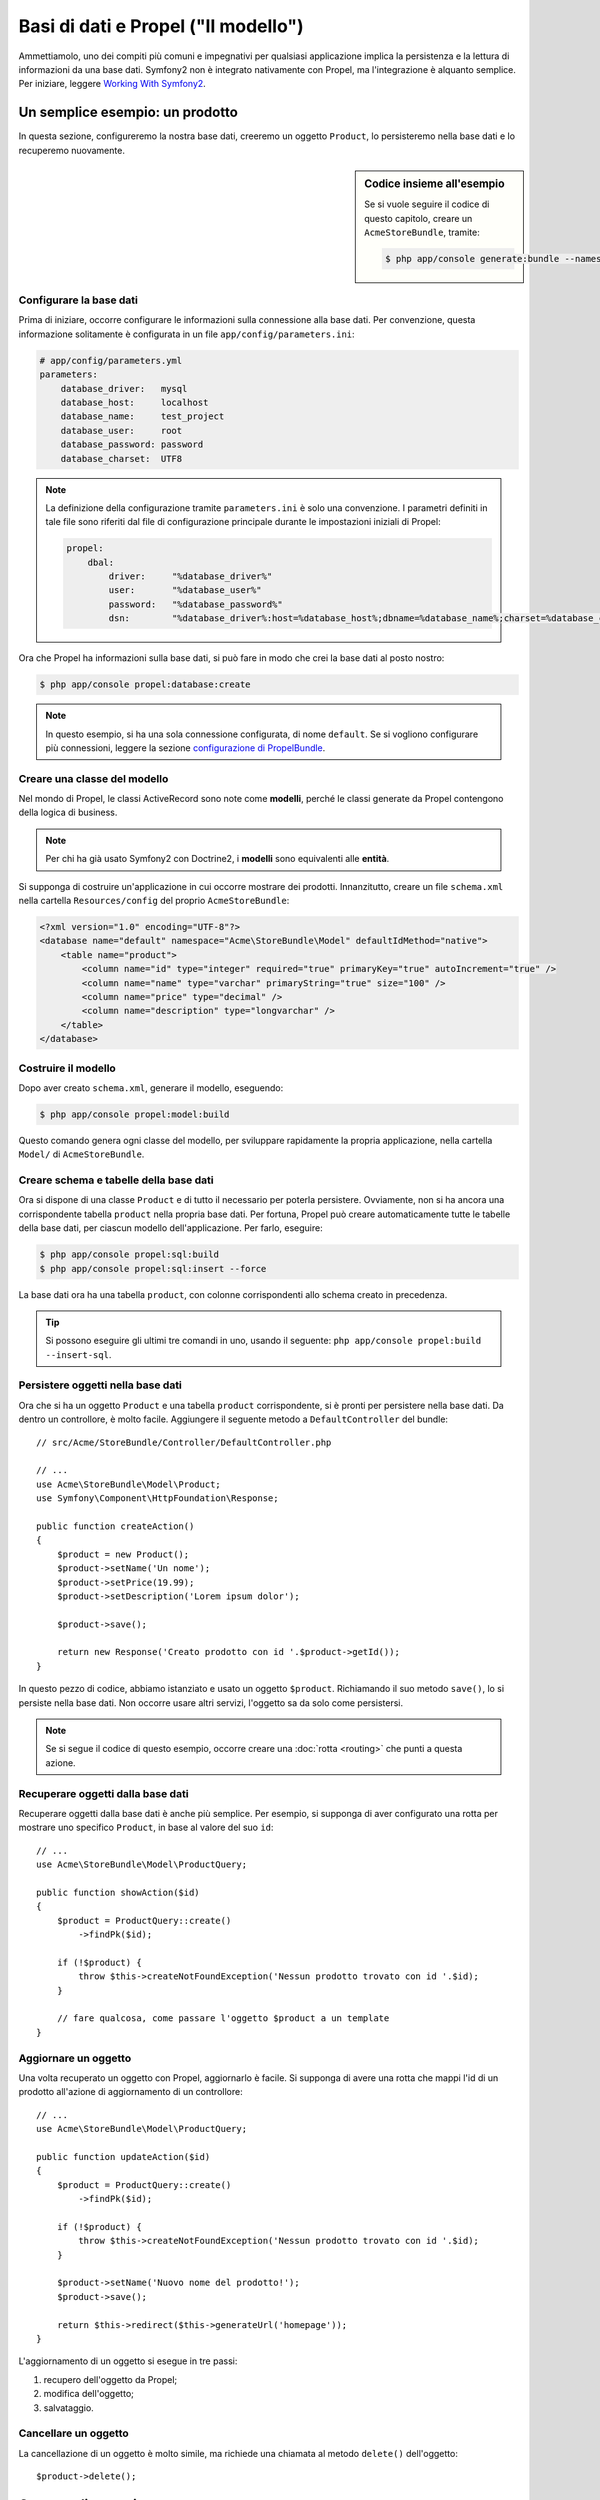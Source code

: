 .. index::
   single: Propel

Basi di dati e Propel ("Il modello")
====================================

Ammettiamolo, uno dei compiti più comuni e impegnativi per qualsiasi applicazione
implica la persistenza e la lettura di informazioni da una base dati. Symfony2 
non è integrato nativamente con Propel, ma l'integrazione è alquanto semplice.
Per iniziare, leggere `Working With Symfony2`_.

Un semplice esempio: un prodotto
--------------------------------

In questa sezione, configureremo la nostra base dati, creeremo un oggetto ``Product``,
lo persisteremo nella base dati e lo recuperemo nuovamente.

.. sidebar:: Codice insieme all'esempio

    Se si vuole seguire il codice di questo capitolo, creare un
    ``AcmeStoreBundle``, tramite:
    
    .. code-block:: bash

        $ php app/console generate:bundle --namespace=Acme/StoreBundle

Configurare la base dati
~~~~~~~~~~~~~~~~~~~~~~~~

Prima di iniziare, occorre configurare le informazioni sulla connessione alla
base dati. Per convenzione, questa informazione solitamente è configurata in un
file ``app/config/parameters.ini``:

.. code-block:: yaml

    # app/config/parameters.yml
    parameters:
        database_driver:   mysql
        database_host:     localhost
        database_name:     test_project
        database_user:     root
        database_password: password
        database_charset:  UTF8

.. note::

    La definizione della configurazione tramite ``parameters.ini`` è solo una convenzione.
    I parametri definiti in tale file sono riferiti dal file di configurazione principale
    durante le impostazioni iniziali di Propel:

    .. code-block:: yaml

        propel:
            dbal:
                driver:     "%database_driver%"
                user:       "%database_user%"
                password:   "%database_password%"
                dsn:        "%database_driver%:host=%database_host%;dbname=%database_name%;charset=%database_charset%"

Ora che Propel ha informazioni sulla base dati, si può fare in modo che crei la
base dati al posto nostro:

.. code-block:: bash

    $ php app/console propel:database:create

.. note::

    In questo esempio, si ha una sola connessione configurata, di nome ``default``. Se
    si vogliono configurare più connessioni, leggere la sezione `configurazione di
    PropelBundle <Working With Symfony2 - Configuration>`_.

Creare una classe del modello
~~~~~~~~~~~~~~~~~~~~~~~~~~~~~

Nel mondo di Propel, le classi ActiveRecord sono note come **modelli**, perché le classi
generate da Propel contengono della logica di business.

.. note::

    Per chi ha già usato Symfony2 con Doctrine2, i **modelli** sono equivalenti alle
    **entità**.

Si supponga di costruire un'applicazione in cui occorre mostrare dei prodotti.
Innanzitutto, creare un file ``schema.xml`` nella cartella ``Resources/config`` del
proprio ``AcmeStoreBundle``:

.. code-block:: xml

    <?xml version="1.0" encoding="UTF-8"?>
    <database name="default" namespace="Acme\StoreBundle\Model" defaultIdMethod="native">
        <table name="product">
            <column name="id" type="integer" required="true" primaryKey="true" autoIncrement="true" />
            <column name="name" type="varchar" primaryString="true" size="100" />
            <column name="price" type="decimal" />
            <column name="description" type="longvarchar" />
        </table>
    </database>

Costruire il modello
~~~~~~~~~~~~~~~~~~~~

Dopo aver creato ``schema.xml``, generare il modello, eseguendo:

.. code-block:: bash

    $ php app/console propel:model:build

Questo comando genera ogni classe del modello, per sviluppare rapidamente la propria
applicazione, nella cartella ``Model/`` di ``AcmeStoreBundle``.

Creare schema e tabelle della base dati
~~~~~~~~~~~~~~~~~~~~~~~~~~~~~~~~~~~~~~~

Ora si dispone di una classe ``Product`` e di tutto il necessario per poterla persistere.
Ovviamente, non si ha ancora una corrispondente tabella ``product`` nella propria base
dati. Per fortuna, Propel può creare automaticamente tutte le tabelle della base dati,
per ciascun modello dell'applicazione. Per farlo, eseguire:

.. code-block:: bash

    $ php app/console propel:sql:build
    $ php app/console propel:sql:insert --force

La base dati ora ha una tabella ``product``, con colonne corrispondenti allo
schema creato in precedenza.

.. tip::

    Si possono eseguire gli ultimi tre comandi in uno, usando il seguente:
    ``php app/console propel:build --insert-sql``.

Persistere oggetti nella base dati
~~~~~~~~~~~~~~~~~~~~~~~~~~~~~~~~~~

Ora che si ha un oggetto ``Product`` e una tabella ``product`` corrispondente,
si è pronti per persistere nella base dati. Da dentro un controllore, è molto
facile. Aggiungere il seguente metodo a ``DefaultController`` del
bundle::

    // src/Acme/StoreBundle/Controller/DefaultController.php

    // ...
    use Acme\StoreBundle\Model\Product;
    use Symfony\Component\HttpFoundation\Response;

    public function createAction()
    {
        $product = new Product();
        $product->setName('Un nome');
        $product->setPrice(19.99);
        $product->setDescription('Lorem ipsum dolor');

        $product->save();

        return new Response('Creato prodotto con id '.$product->getId());
    }

In questo pezzo di codice, abbiamo istanziato e usato un oggetto ``$product``.
Richiamando il suo metodo ``save()``, lo si persiste nella base dati. Non occorre
usare altri servizi, l'oggetto sa da solo come persistersi.

.. note::

    Se si segue il codice di questo esempio, occorre creare una
    :doc:`rotta <routing>` che punti a questa azione.

Recuperare oggetti dalla base dati
~~~~~~~~~~~~~~~~~~~~~~~~~~~~~~~~~~

Recuperare oggetti dalla base dati è anche più semplice. Per esempio, si supponga
di aver configurato una rotta per mostrare uno specifico ``Product``, in base al
valore del suo ``id``::
    
    // ...
    use Acme\StoreBundle\Model\ProductQuery;
    
    public function showAction($id)
    {
        $product = ProductQuery::create()
            ->findPk($id);
    
        if (!$product) {
            throw $this->createNotFoundException('Nessun prodotto trovato con id '.$id);
        }
    
        // fare qualcosa, come passare l'oggetto $product a un template
    }

Aggiornare un oggetto
~~~~~~~~~~~~~~~~~~~~~

Una volta recuperato un oggetto con Propel, aggiornarlo è facile. Si supponga di avere
una rotta che mappi l'id di un prodotto all'azione di aggiornamento di un controllore::
    
    // ...
    use Acme\StoreBundle\Model\ProductQuery;
    
    public function updateAction($id)
    {
        $product = ProductQuery::create()
            ->findPk($id);
    
        if (!$product) {
            throw $this->createNotFoundException('Nessun prodotto trovato con id '.$id);
        }
    
        $product->setName('Nuovo nome del prodotto!');
        $product->save();
    
        return $this->redirect($this->generateUrl('homepage'));
    }

L'aggiornamento di un oggetto si esegue in tre passi:

#. recupero dell'oggetto da Propel;
#. modifica dell'oggetto;
#. salvataggio.

Cancellare un oggetto
~~~~~~~~~~~~~~~~~~~~~

La cancellazione di un oggetto è molto simile, ma richiede una chiamata al metodo
``delete()`` dell'oggetto::

    $product->delete();

Cercare gli oggetti
-------------------
    
Propel fornisce delle classi ``Query``, per eseguire query, semplici o complesse,
senza sforzo::
    
    \Acme\StoreBundle\Model\ProductQuery::create()->findPk($id);
    
    \Acme\StoreBundle\Model\ProductQuery::create()
        ->filterByName('Pippo')
        ->findOne();

Si immagini di voler cercare prodotti che costino più di 19.99, ordinati dal più
economico al più costoso. Da dentro un controllore, fare come segue::

    $products = \Acme\StoreBundle\Model\ProductQuery::create()
        ->filterByPrice(19.99, \Criteria::GREATER_THAN)
        ->orderByPrice()
        ->find();

In una sola riga, si ottengono i prodotti cercati in modo orientato agli oggetti. Non
serve perdere tempo con SQL o simili, Symfony2 offre una programmazione completamente orientata
agli oggetti e Propel rispetta la stessa filosofia, fornendo un incredibile livello di
astrazione.

Se si vogliono riutilizzare delle query, si possono aggiungere i propri metodi alla
classe ``ProductQuery``::

    // src/Acme/StoreBundle/Model/ProductQuery.php   
    class ProductQuery extends BaseProductQuery
    {
        public function filterByExpensivePrice()
        {
            return $this
                ->filterByPrice(array('min' => 1000))
        }
    }

Ma si noti che Propel genera diversi metodi per noi e un semplice
``findAllOrderedByName()`` può essere scritto senza sforzi::

    \Acme\StoreBundle\Model\ProductQuery::create()
        ->orderByName()
        ->find();

Relazioni/associazioni
----------------------

Si supponga che tutti i prodotti dell'applicazione appartengano a una delle categorie.
In questo caso, occorrerà un oggetto ``Category`` e un modo per correlare un oggetto
``Product`` a un oggetto ``Category``.

Si inizi aggiungendo la definizione di ``category`` al file ``schema.xml``:

.. code-block:: xml

    <database name="default" namespace="Acme\StoreBundle\Model" defaultIdMethod="native">
        <table name="product">
            <column name="id" type="integer" required="true" primaryKey="true" autoIncrement="true" />
            <column name="name" type="varchar" primaryString="true" size="100" />
            <column name="price" type="decimal" />
            <column name="description" type="longvarchar" />
    
            <column name="category_id" type="integer" />
            <foreign-key foreignTable="category">
                <reference local="category_id" foreign="id" />
            </foreign-key>
        </table>
    
        <table name="category">
            <column name="id" type="integer" required="true" primaryKey="true" autoIncrement="true" />
            <column name="name" type="varchar" primaryString="true" size="100" />
       </table>
    </database>

Creare le classi:

.. code-block:: bash

    php app/console propel:model:build

Ipotizziamo di avere già dei prodotti nella base dati e che non si voglia perderli. Grazie
alle migrazioni, Propel sarà in grado di aggiornare la base dati, senza perdere alcun
dato esistente.

.. code-block:: bash

    $ php app/console propel:migration:generate-diff
    $ php app/console propel:migration:migrate

La base dati è stata aggiornata, si può continuare nella scrittura dell'applicazione.

Salvare oggetti correlati
~~~~~~~~~~~~~~~~~~~~~~~~~

Vediamo ora un po' di codice in azione. Immaginiamo di essere dentro un controllore::

    // ...
    use Acme\StoreBundle\Model\Category;
    use Acme\StoreBundle\Model\Product;
    use Symfony\Component\HttpFoundation\Response;
    
    class DefaultController extends Controller
    {
        public function createProductAction()
        {
            $category = new Category();
            $category->setName('Prodotti principali');
    
            $product = new Product();
            $product->setName('Pippo');
            $product->setPrice(19.99);
            // mette in relazione questo prodotto alla categoria
            $product->setCategory($category);
    
            // salva tutto
            $product->save();
    
            return new Response(
                'Creato prodotto con id: '.$product->getId().' e categoria con id: '.$category->getId()
            );
        }
    }

Una singola riga è stata aggiunta alle tabelle ``category`` e ``product``. La colonna
``product.category_id`` del nuovo prodotto è stata impostata all'id della nuova
categoria. Propel gestisce la persistenza di questa relazione al posto
nostro.

Recuperare oggetti correlati
~~~~~~~~~~~~~~~~~~~~~~~~~~~~

Quando serve recuperare oggetti correlati, il flusso di lavoro assomiglia del tutto al
precedente. Prima, recuperare un oggetto ``$product`` e quindi accedere alla ``Category``
relativa::

    // ...
    use Acme\StoreBundle\Model\ProductQuery;
    
    public function showAction($id)
    {
        $product = ProductQuery::create()
            ->joinWithCategory()
            ->findPk($id);
    
        $categoryName = $product->getCategory()->getName();
    
        // ...
    }

Si noti che, nell'esempio qui sopra, è stata eseguita una sola query.

Maggior informazioni sulle associazioni
~~~~~~~~~~~~~~~~~~~~~~~~~~~~~~~~~~~~~~~

Si possono trovare maggiori informazioni sulle relazioni, leggendo il capitolo
dedicato `Relationships`_.

Callback del ciclo di vita
--------------------------

A volte, occorre eseguire un'azione appena prima (o appena dopo) che l'oggetto sia
inserito, aggiornato o cancellato. Questi tipi di azioni sono noti come "callback del
ciclo di vita" oppure come "hook", perché sono metodi callback che occorre eseguire
durante i diversi stadi del ciclo di vita di un oggetto (p.e. quando l'oggetto viene
inserito, aggiornato, cancellato, eccetera).

Per aggiungere un hook, basta aggiungere un nuovo metodo alla classe::

    // src/Acme/StoreBundle/Model/Product.php
    
    // ...
    
    class Product extends BaseProduct
    {
        public function preInsert(\PropelPDO $con = null)
        {
            // fare qualcosa prima che l'oggetto sia inserito
        }
    }

Propel fornisce i seguenti hook:

* ``preInsert()`` codice eseguito prima dell'inserimento di un nuovo oggetto
* ``postInsert()`` codice eseguito dopo l'inserimento di un nuovo oggetto
* ``preUpdate()`` codice eseguito prima dell'aggiornamento di un oggetto esistente
* ``postUpdate()`` codice eseguito dopo l'aggiornamento di un oggetto esistente
* ``preSave()`` codice eseguito prima di salvare un oggetto (nuovo o esistente)
* ``postSave()`` codice eseguito dopo il salvataggio di un oggetto (nuovo o esistente)
* ``preDelete()`` codice eseguito prima di cancellare un oggetto
* ``postDelete()`` codice eseguito dopo la cancellazione di un oggetto


Comportamenti
-------------

Tutti i comportamenti distribuiti con Propel funzionano in Symfony2. Per ottenere
maggiori informazioni su come usare i comportamenti di Propel, fare riferimento alla
sezione `Behaviors reference`_.

Comandi
-------

Leggere la sezione dedicata ai `comandi Propel in Symfony2`_.

.. _`Working With Symfony2`: http://www.propelorm.org/cookbook/symfony2/working-with-symfony2.html#installation
.. _`Working With Symfony2 - Configuration`: http://www.propelorm.org/cookbook/symfony2/working-with-symfony2.html#configuration
.. _`Relationships`: http://www.propelorm.org/documentation/04-relationships.html
.. _`Behaviors reference`: http://www.propelorm.org/documentation/#behaviors_reference
.. _`comandi Propel in Symfony2`: http://www.propelorm.org/cookbook/symfony2/working-with-symfony2#commands
